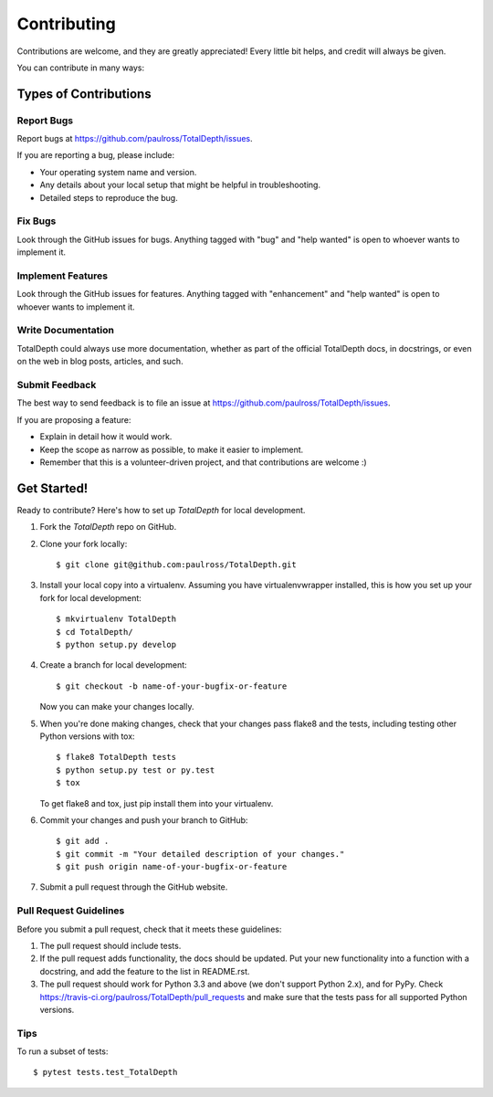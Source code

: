 *********************
Contributing
*********************

Contributions are welcome, and they are greatly appreciated! Every
little bit helps, and credit will always be given.

You can contribute in many ways:

Types of Contributions
==========================

Report Bugs
------------------

Report bugs at https://github.com/paulross/TotalDepth/issues.

If you are reporting a bug, please include:

* Your operating system name and version.
* Any details about your local setup that might be helpful in troubleshooting.
* Detailed steps to reproduce the bug.

Fix Bugs
-------------------

Look through the GitHub issues for bugs. Anything tagged with "bug"
and "help wanted" is open to whoever wants to implement it.

Implement Features
----------------------

Look through the GitHub issues for features. Anything tagged with "enhancement"
and "help wanted" is open to whoever wants to implement it.

Write Documentation
-------------------------

TotalDepth could always use more documentation, whether as part of the
official TotalDepth docs, in docstrings, or even on the web in blog posts,
articles, and such.

Submit Feedback
------------------------

The best way to send feedback is to file an issue at https://github.com/paulross/TotalDepth/issues.

If you are proposing a feature:

* Explain in detail how it would work.
* Keep the scope as narrow as possible, to make it easier to implement.
* Remember that this is a volunteer-driven project, and that contributions
  are welcome :)

Get Started!
=================

Ready to contribute? Here's how to set up `TotalDepth` for local development.

1. Fork the `TotalDepth` repo on GitHub.
2. Clone your fork locally::

    $ git clone git@github.com:paulross/TotalDepth.git

3. Install your local copy into a virtualenv. Assuming you have virtualenvwrapper installed, this is how you set up your fork for local development::

    $ mkvirtualenv TotalDepth
    $ cd TotalDepth/
    $ python setup.py develop

4. Create a branch for local development::

    $ git checkout -b name-of-your-bugfix-or-feature

   Now you can make your changes locally.

5. When you're done making changes, check that your changes pass flake8 and the tests, including testing other Python versions with tox::

    $ flake8 TotalDepth tests
    $ python setup.py test or py.test
    $ tox

   To get flake8 and tox, just pip install them into your virtualenv.

6. Commit your changes and push your branch to GitHub::

    $ git add .
    $ git commit -m "Your detailed description of your changes."
    $ git push origin name-of-your-bugfix-or-feature

7. Submit a pull request through the GitHub website.

Pull Request Guidelines
-----------------------

Before you submit a pull request, check that it meets these guidelines:

1. The pull request should include tests.
2. If the pull request adds functionality, the docs should be updated. Put
   your new functionality into a function with a docstring, and add the
   feature to the list in README.rst.
3. The pull request should work for Python 3.3 and above (we don't support Python 2.x), and for PyPy. Check
   https://travis-ci.org/paulross/TotalDepth/pull_requests
   and make sure that the tests pass for all supported Python versions.

Tips
----

To run a subset of tests::

$ pytest tests.test_TotalDepth

